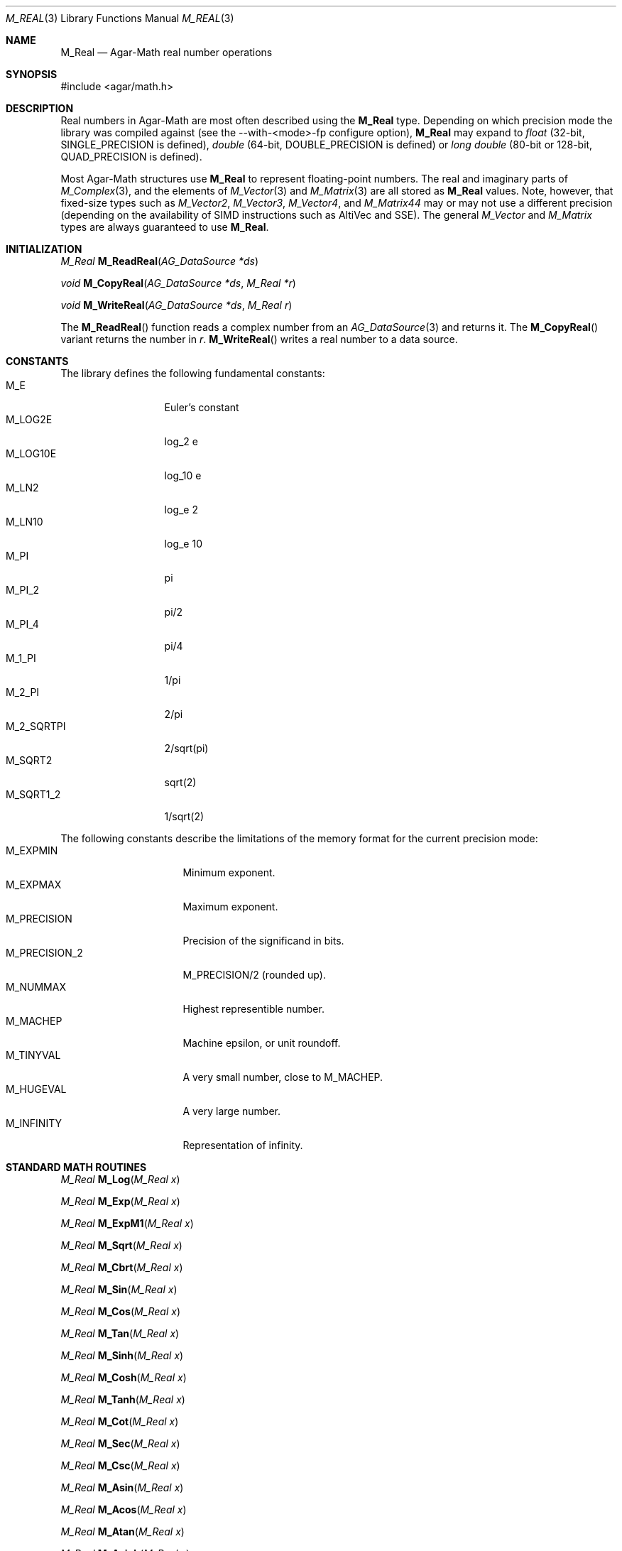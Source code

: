 .\"
.\" Copyright (c) 2009-2012 Hypertriton, Inc. <http://hypertriton.com/>
.\"
.\" Redistribution and use in source and binary forms, with or without
.\" modification, are permitted provided that the following conditions
.\" are met:
.\" 1. Redistributions of source code must retain the above copyright
.\"    notice, this list of conditions and the following disclaimer.
.\" 2. Redistributions in binary form must reproduce the above copyright
.\"    notice, this list of conditions and the following disclaimer in the
.\"    documentation and/or other materials provided with the distribution.
.\" 
.\" THIS SOFTWARE IS PROVIDED BY THE AUTHOR ``AS IS'' AND ANY EXPRESS OR
.\" IMPLIED WARRANTIES, INCLUDING, BUT NOT LIMITED TO, THE IMPLIED
.\" WARRANTIES OF MERCHANTABILITY AND FITNESS FOR A PARTICULAR PURPOSE
.\" ARE DISCLAIMED. IN NO EVENT SHALL THE AUTHOR BE LIABLE FOR ANY DIRECT,
.\" INDIRECT, INCIDENTAL, SPECIAL, EXEMPLARY, OR CONSEQUENTIAL DAMAGES
.\" (INCLUDING BUT NOT LIMITED TO, PROCUREMENT OF SUBSTITUTE GOODS OR
.\" SERVICES; LOSS OF USE, DATA, OR PROFITS; OR BUSINESS INTERRUPTION)
.\" HOWEVER CAUSED AND ON ANY THEORY OF LIABILITY, WHETHER IN CONTRACT,
.\" STRICT LIABILITY, OR TORT (INCLUDING NEGLIGENCE OR OTHERWISE) ARISING
.\" IN ANY WAY OUT OF THE USE OF THIS SOFTWARE EVEN IF ADVISED OF THE
.\" POSSIBILITY OF SUCH DAMAGE.
.\"
.Dd July 18, 2009
.Dt M_REAL 3
.Os
.ds vT Agar-Math API Reference
.ds oS Agar 1.3.4
.Sh NAME
.Nm M_Real
.Nd Agar-Math real number operations
.Sh SYNOPSIS
.Bd -literal
#include <agar/math.h>
.Ed
.Sh DESCRIPTION
Real numbers in Agar-Math are most often described using the
.Nm
type.
Depending on which precision mode the library was compiled against
(see the --with-<mode>-fp configure option),
.Nm
may expand to
.Ft float
(32-bit,
.Dv SINGLE_PRECISION
is defined),
.Ft double
(64-bit,
.Dv DOUBLE_PRECISION
is defined) or
.Ft long double
(80-bit or 128-bit,
.Dv QUAD_PRECISION
is defined).
.Pp
Most Agar-Math structures use
.Nm
to represent floating-point numbers.
The real and imaginary parts of
.Xr M_Complex 3 ,
and the elements of
.Xr M_Vector 3
and
.Xr M_Matrix 3
are all stored as
.Nm
values.
Note, however, that fixed-size types such as
.Ft M_Vector2 ,
.Ft M_Vector3 ,
.Ft M_Vector4 ,
and
.Ft M_Matrix44
may or may not use a different precision (depending on the availability
of SIMD instructions such as AltiVec and SSE).
The general
.Ft M_Vector
and
.Ft M_Matrix
types are always guaranteed to use
.Nm .
.Sh INITIALIZATION
.nr nS 1
.Ft M_Real
.Fn M_ReadReal "AG_DataSource *ds"
.Pp
.Ft void
.Fn M_CopyReal "AG_DataSource *ds" "M_Real *r"
.Pp
.Ft void
.Fn M_WriteReal "AG_DataSource *ds" "M_Real r"
.Pp
.nr nS 0
The
.Fn M_ReadReal
function reads a complex number from an
.Xr AG_DataSource 3
and returns it.
The
.Fn M_CopyReal
variant returns the number in
.Fa r .
.Fn M_WriteReal
writes a real number to a data source.
.Sh CONSTANTS
The library defines the following fundamental constants:
.Bl -tag -compact -width "M_2_SQRTPI "
.It Dv M_E
Euler's constant
.It Dv M_LOG2E
log_2 e
.It Dv M_LOG10E
log_10 e
.It Dv M_LN2
log_e 2
.It Dv M_LN10
log_e 10
.It Dv M_PI
pi
.It Dv M_PI_2
pi/2
.It Dv M_PI_4
pi/4
.It Dv M_1_PI
1/pi
.It Dv M_2_PI
2/pi
.It Dv M_2_SQRTPI
2/sqrt(pi)
.It Dv M_SQRT2
sqrt(2)
.It Dv M_SQRT1_2
1/sqrt(2)
.El
.Pp
The following constants describe the limitations of the memory format
for the current precision mode:
.Bl -tag -compact -width "M_PRECISION_2 "
.It Dv M_EXPMIN
Minimum exponent.
.It Dv M_EXPMAX
Maximum exponent.
.It Dv M_PRECISION
Precision of the significand in bits.
.It Dv M_PRECISION_2
M_PRECISION/2 (rounded up).
.It Dv M_NUMMAX
Highest representible number.
.It Dv M_MACHEP
Machine epsilon, or unit roundoff.
.It Dv M_TINYVAL
A very small number, close to
.Dv M_MACHEP .
.It Dv M_HUGEVAL
A very large number.
.It Dv M_INFINITY
Representation of infinity.
.El
.Sh STANDARD MATH ROUTINES
.nr nS 1
.Ft M_Real
.Fn M_Log "M_Real x"
.Pp
.Ft M_Real
.Fn M_Exp "M_Real x"
.Pp
.Ft M_Real
.Fn M_ExpM1 "M_Real x"
.Pp
.Ft M_Real
.Fn M_Sqrt "M_Real x"
.Pp
.Ft M_Real
.Fn M_Cbrt "M_Real x"
.Pp
.Ft M_Real
.Fn M_Sin "M_Real x"
.Pp
.Ft M_Real
.Fn M_Cos "M_Real x"
.Pp
.Ft M_Real
.Fn M_Tan "M_Real x"
.Pp
.Ft M_Real
.Fn M_Sinh "M_Real x"
.Pp
.Ft M_Real
.Fn M_Cosh "M_Real x"
.Pp
.Ft M_Real
.Fn M_Tanh "M_Real x"
.Pp
.Ft M_Real
.Fn M_Cot "M_Real x"
.Pp
.Ft M_Real
.Fn M_Sec "M_Real x"
.Pp
.Ft M_Real
.Fn M_Csc "M_Real x"
.Pp
.Ft M_Real
.Fn M_Asin "M_Real x"
.Pp
.Ft M_Real
.Fn M_Acos "M_Real x"
.Pp
.Ft M_Real
.Fn M_Atan "M_Real x"
.Pp
.Ft M_Real
.Fn M_Asinh "M_Real x"
.Pp
.Ft M_Real
.Fn M_Acosh "M_Real x"
.Pp
.Ft M_Real
.Fn M_Atanh "M_Real x"
.Pp
.Ft M_Real
.Fn M_Atan2 "M_Real y" "M_Real x"
.Pp
.Ft M_Real
.Fn M_Hypot2 "M_Real x" "M_Real y"
.Pp
.Ft M_Real
.Fn M_Fabs "M_Real x"
.Pp
.Ft M_Real
.Fn M_Sgn "M_Real x"
.Pp
.Ft M_Real
.Fn M_Pow "M_Real x" "M_Real y"
.Pp
.Ft M_Real
.Fn M_Frexp "M_Real x" "int *exp"
.Pp
.Ft M_Real
.Fn M_Ldexp "M_Real x" "int *exp"
.Pp
.Ft M_Real
.Fn M_Ceil "M_Real x"
.Pp
.Ft M_Real
.Fn M_Floor "M_Real x"
.Pp
.Ft int
.Fn M_IsNaN "M_Real x"
.Pp
.Ft int
.Fn M_IsInf "M_Real x"
.Pp
.nr nS 0
.Fn M_Log
returns the natural logarithm of
.Fa x .
.Pp
.Fn M_Exp
returns the value of e, raised to the power of
.Fa x .
.Pp
The
.Fn M_ExpM1
routine returns the equivalent of M_Exp(x)-1.
Numerical roundoff error is prevented in the case of
.Fa x
being near zero.
.Pp
.Fn M_Sqrt
returns the square root of
.Fa x .
.Fn M_Cbrt
returns the cube root of
.Fa x .
.Pp
.Fn M_Sin ,
.Fn M_Cos
and
.Fn M_Tan
return the sine, cosine and tangent of
.Fa x
(given in radians).
.Fn M_Sinh ,
.Fn M_Cosh ,
.Fn M_Tanh
return the hyperbolic sine, cosine and tangent of
.Fa x .
.Pp
.Fn M_Cot ,
.Fn M_Sec
and
.Fn M_Csc
return the cotangent, secant and cosecant of
.Fa x .
.Pp
.Fn M_Asin ,
.Fn M_Acos
and
.Fn M_Atan
return the arc sine, arc cosine and arc tangent of
.Fa x .
.Fn M_Asinh ,
.Fn M_Acosh
and
.Fn M_Atanh
return the hyperbolic arc sine, arc cosine and arc tangent of
.Fa x .
.Pp
.Fn M_Atan2
returns the equivalent of Atan(y/x), except that the sign of the result is
determined from the signs of both arguments.
.Pp
.Fn M_Hypot2
computes the length of the hypotenuse of a right-angle triangle with the
right-angle side lengths of
.Fa x
and
.Fa y .
.Pp
.Fn M_Fabs
returns the absolute value of
.Fa x .
.Pp
The sign function
.Fn M_Sgn
returns +1.0 if the sign of
.Fa x
is positive or -1.0 if the sign is negative.
.Pp
.Fn M_Pow
returns
.Fa x
raised to the power of
.Fa y .
.Pp
.Fn M_Frexp
returns the normalized fraction for
.Fa x ,
and writes the exponent to
.Fa exp .
.Pp
.Fn M_Ldexp
returns the result of multiplication of
.Fa x
by 2 to the power
.Fa exp .
.Pp
.Fn M_Ceil
rounds
.Fa x
up to the nearest integer.
.Fn M_Floor
rounds down to the nearest integer.
.Pp
.Fn M_IsNan
evaluates to 1 if
.Fa x
is "not a number".
.Pp
.Fn M_IsInf
evaluates to 1 if
.Fa x
represents infinity.
.Sh SEE ALSO
.Xr AG_DataSource 3 ,
.Xr AG_Intro 3 ,
.Xr M_Complex 3 ,
.Xr M_Geometry 3 ,
.Xr M_Matrix 3 ,
.Xr M_Quaternion 3 ,
.Xr M_Vector 3
.Sh HISTORY
The
.Nm
structure first appeared in Agar 1.3.4.
